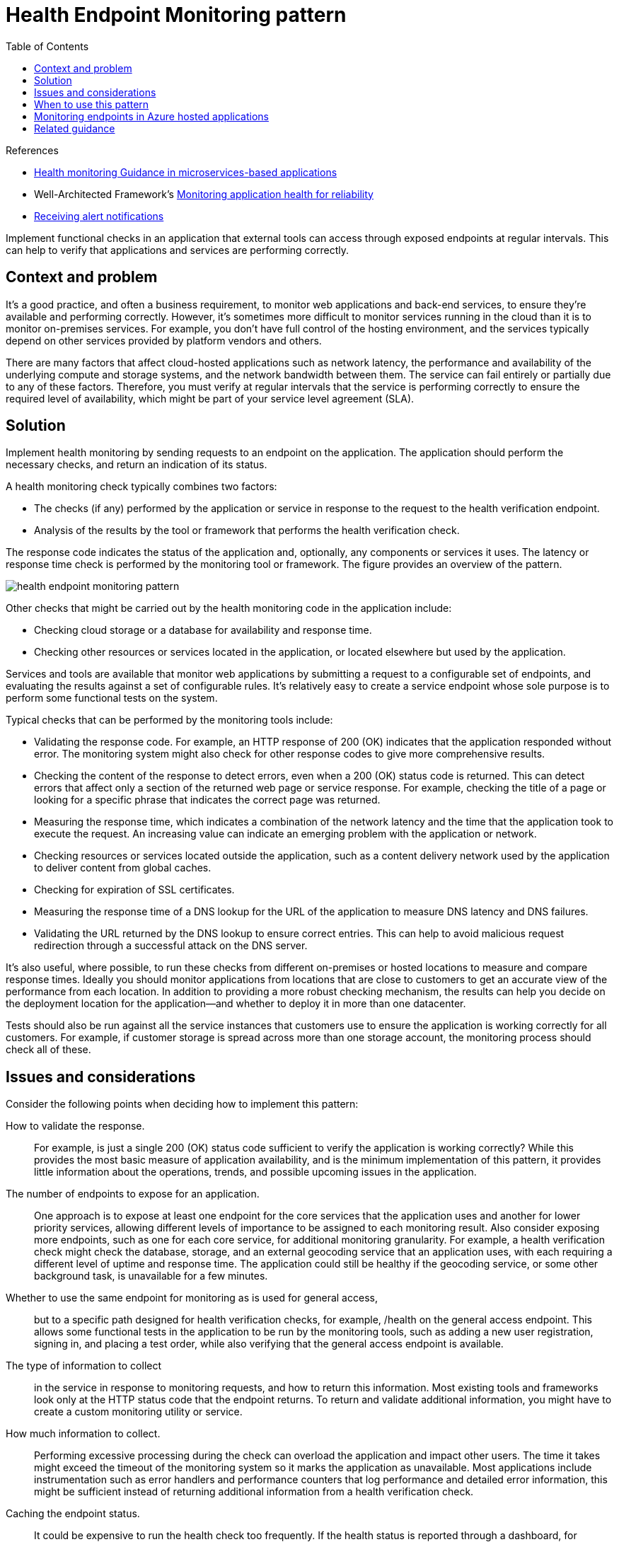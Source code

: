 = Health Endpoint Monitoring pattern
:toc:
:icons: font
:source-highlighter: rouge
:imagesdir: ./images

.References
[sidebar]
****
- https://docs.microsoft.com/en-us/dotnet/architecture/microservices/implement-resilient-applications/monitor-app-health[Health monitoring Guidance in microservices-based applications]
- Well-Architected Framework's https://docs.microsoft.com/en-us/azure/architecture/framework/resiliency/monitoring[Monitoring application health for reliability]
- https://docs.microsoft.com/en-us/azure/azure-monitor/alerts/alerts-metric[Receiving alert notifications]

****

Implement functional checks in an application that external tools can access through exposed endpoints at regular intervals. This can help to verify that applications and services are performing correctly.

== Context and problem

It's a good practice, and often a business requirement, to monitor web applications and back-end services, to ensure they're available and performing correctly. However, it's sometimes more difficult to monitor services running in the cloud than it is to monitor on-premises services. For example, you don't have full control of the hosting environment, and the services typically depend on other services provided by platform vendors and others.

There are many factors that affect cloud-hosted applications such as network latency, the performance and availability of the underlying compute and storage systems, and the network bandwidth between them. The service can fail entirely or partially due to any of these factors. Therefore, you must verify at regular intervals that the service is performing correctly to ensure the required level of availability, which might be part of your service level agreement (SLA).

== Solution

Implement health monitoring by sending requests to an endpoint on the application. The application should perform the necessary checks, and return an indication of its status.

A health monitoring check typically combines two factors:

- The checks (if any) performed by the application or service in response to the request to the health verification endpoint.
- Analysis of the results by the tool or framework that performs the health verification check.

The response code indicates the status of the application and, optionally, any components or services it uses. The latency or response time check is performed by the monitoring tool or framework. The figure provides an overview of the pattern.

image::health-endpoint-monitoring-pattern.png[]

Other checks that might be carried out by the health monitoring code in the application include:

- Checking cloud storage or a database for availability and response time.
- Checking other resources or services located in the application, or located elsewhere but used by the application.

Services and tools are available that monitor web applications by submitting a request to a configurable set of endpoints, and evaluating the results against a set of configurable rules. It's relatively easy to create a service endpoint whose sole purpose is to perform some functional tests on the system.

Typical checks that can be performed by the monitoring tools include:

- Validating the response code. For example, an HTTP response of 200 (OK) indicates that the application responded without error. The monitoring system might also check for other response codes to give more comprehensive results.
- Checking the content of the response to detect errors, even when a 200 (OK) status code is returned. This can detect errors that affect only a section of the returned web page or service response. For example, checking the title of a page or looking for a specific phrase that indicates the correct page was returned.
- Measuring the response time, which indicates a combination of the network latency and the time that the application took to execute the request. An increasing value can indicate an emerging problem with the application or network.
- Checking resources or services located outside the application, such as a content delivery network used by the application to deliver content from global caches.
- Checking for expiration of SSL certificates.
- Measuring the response time of a DNS lookup for the URL of the application to measure DNS latency and DNS failures.
- Validating the URL returned by the DNS lookup to ensure correct entries. This can help to avoid malicious request redirection through a successful attack on the DNS server.

It's also useful, where possible, to run these checks from different on-premises or hosted locations to measure and compare response times. Ideally you should monitor applications from locations that are close to customers to get an accurate view of the performance from each location. In addition to providing a more robust checking mechanism, the results can help you decide on the deployment location for the application—and whether to deploy it in more than one datacenter.

Tests should also be run against all the service instances that customers use to ensure the application is working correctly for all customers. For example, if customer storage is spread across more than one storage account, the monitoring process should check all of these.

== Issues and considerations

Consider the following points when deciding how to implement this pattern:

How to validate the response.:: For example, is just a single 200 (OK) status code sufficient to verify the application is working correctly? While this provides the most basic measure of application availability, and is the minimum implementation of this pattern, it provides little information about the operations, trends, and possible upcoming issues in the application.

The number of endpoints to expose for an application.:: One approach is to expose at least one endpoint for the core services that the application uses and another for lower priority services, allowing different levels of importance to be assigned to each monitoring result. Also consider exposing more endpoints, such as one for each core service, for additional monitoring granularity. For example, a health verification check might check the database, storage, and an external geocoding service that an application uses, with each requiring a different level of uptime and response time. The application could still be healthy if the geocoding service, or some other background task, is unavailable for a few minutes.

Whether to use the same endpoint for monitoring as is used for general access,:: but to a specific path designed for health verification checks, for example, /health on the general access endpoint. This allows some functional tests in the application to be run by the monitoring tools, such as adding a new user registration, signing in, and placing a test order, while also verifying that the general access endpoint is available.

The type of information to collect:: in the service in response to monitoring requests, and how to return this information. Most existing tools and frameworks look only at the HTTP status code that the endpoint returns. To return and validate additional information, you might have to create a custom monitoring utility or service.

How much information to collect.:: Performing excessive processing during the check can overload the application and impact other users. The time it takes might exceed the timeout of the monitoring system so it marks the application as unavailable. Most applications include instrumentation such as error handlers and performance counters that log performance and detailed error information, this might be sufficient instead of returning additional information from a health verification check.

Caching the endpoint status.:: It could be expensive to run the health check too frequently. If the health status is reported through a dashboard, for example, you don't want every request to the dashboard to trigger a health check. Instead, periodically check the system health and cache the status. Expose an endpoint that returns the cached status.

How to configure security for the monitoring endpoints:: to protect them from public access, which might expose the application to malicious attacks, risk the exposure of sensitive information, or attract denial of service (DoS) attacks. Typically this should be done in the application configuration so that it can be updated easily without restarting the application. Consider using one or more of the following techniques:

- Secure the endpoint by requiring authentication. You can do this by using an authentication security key in the request header or by passing credentials with the request, provided that the monitoring service or tool supports authentication.

* Use an obscure or hidden endpoint. For example, expose the endpoint on a different IP address to that used by the default application URL, configure the endpoint on a nonstandard HTTP port, and/or use a complex path to the test page. You can usually specify additional endpoint addresses and ports in the application configuration, and add entries for these endpoints to the DNS server if required to avoid having to specify the IP address directly.

* Expose a method on an endpoint that accepts a parameter such as a key value or an operation mode value. Depending on the value supplied for this parameter, when a request is received the code can perform a specific test or set of tests, or return a 404 (Not Found) error if the parameter value isn't recognized. The recognized parameter values could be set in the application configuration.

+
TIP: DoS attacks are likely to have less impact on a separate endpoint that performs basic functional tests without compromising the operation of the application. Ideally, avoid using a test that might expose sensitive information. If you must return information that might be useful to an attacker, consider how you'll protect the endpoint and the data from unauthorized access. In this case just relying on obscurity isn't enough. You should also consider using an HTTPS connection and encrypting any sensitive data, although this will increase the load on the server.

- How to access an endpoint that's secured using authentication is a point that needs to be considered when evaluating health check endpoints and those that consume it. As an example, https://docs.microsoft.com/en-us/azure/app-service/monitor-instances-health-check#authentication-and-security[App Service's built-in health check] integrates with App Service's authentication and authorization features.

How to ensure that the monitoring agent is performing correctly.:: One approach is to expose an endpoint that simply returns a value from the application configuration or a random value that can be used to test the agent.

TIP: Also ensure that the monitoring system performs checks on itself, such as a self-test and built-in test, to avoid it issuing false positive results.

== When to use this pattern

This pattern is useful for:

- Monitoring websites and web applications to verify availability.
- Monitoring websites and web applications to check for correct operation.
- Monitoring middle-tier or shared services to detect and isolate a failure that could disrupt other applications.
- Complementing existing instrumentation in the application, such as performance counters and error handlers. Health verification checking doesn't replace the requirement for logging and auditing in the application. Instrumentation can provide valuable information for an existing framework that monitors counters and error logs to detect failures or other issues. However, it can't provide information if the application is unavailable.

== Monitoring endpoints in Azure hosted applications

Some options for monitoring endpoints in Azure applications are:

- Use the built-in monitoring features of Azure.

- Use a third-party service or a framework such as Microsoft System Center Operations Manager.

- Create a custom utility or a service that runs on your own or on a hosted server.
+
TIP: Even though Azure provides a reasonably comprehensive set of monitoring options, you can use additional services and tools to provide extra information. Application Insights, a feature of Azure Monitor, is aimed at the development team, to help you understand how your app is performing and how it's being used. It monitors request rates, response times, failure rates, dependency rates and failure rates and it can help you to find out whether external services are slowing you down.

The conditions you can monitor vary depending on the hosting mechanism you choose for your application, but all of these include the ability to create an alert rule that uses a web endpoint you specify in the settings for your service. This endpoint should respond in a timely way so that the alert system can detect that the application is operating correctly.

TIP: Read more information about https://docs.microsoft.com/en-us/azure/azure-monitor/alerts/alerts-metric[creating alert notifications].

In the event of a major outage, client traffic should be routable to an application deployment which remain available across other regions or zones. This is ultimately where cross-premises connectivity and global load balancing should be used, depending on whether the application is internal and/or external facing. Services such as Azure Front Door, Azure Traffic Manager, or CDNs can route traffic across regions based on application health provided via health probes.

Azure Traffic Manager is a routing and load-balancing service that can distribute requests to specific instances of your application based on a range of rules and settings. In addition to routing requests, Traffic Manager pings a URL, port, and relative path that you specify on a regular basis to determine which instances of the application defined in its rules are active and are responding to requests. If it detects a status code 200 (OK), it marks the application as available. Any other status code causes Traffic Manager to mark the application as offline. You can view the status in the Traffic Manager console, and configure the rule to reroute requests to other instances of the application that are responding.

However, Traffic Manager will only wait for a certain amount of time to receive a response from the monitoring URL. Therefore, you should ensure that your health verification code executes in this time, allowing for network latency for the round trip from Traffic Manager to your application and back again.

== Related guidance

The following guidance can be useful when implementing this pattern:

- https://docs.microsoft.com/en-us/dotnet/architecture/microservices/implement-resilient-applications/monitor-app-health[Health monitoring Guidance in microservices-based applications]
- Well-Architected Framework's https://docs.microsoft.com/en-us/azure/architecture/framework/resiliency/monitoring[Monitoring application health for reliability]
- https://docs.microsoft.com/en-us/azure/azure-monitor/alerts/alerts-metric[Receiving alert notifications]

